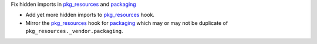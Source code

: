 Fix hidden imports in pkg_resources_ and packaging_

- Add yet more hidden imports to pkg_resources_ hook.
- Mirror the pkg_resources_ hook for packaging_ which may or may not be duplicate of ``pkg_resources._vendor.packaging``.

.. _pkg_resources: `pkg_resources <https://setuptools.readthedocs.io/en/latest/pkg_resources.html>`
.. _packaging: `packaging <https://packaging.pypa.io/en/latest/>`
